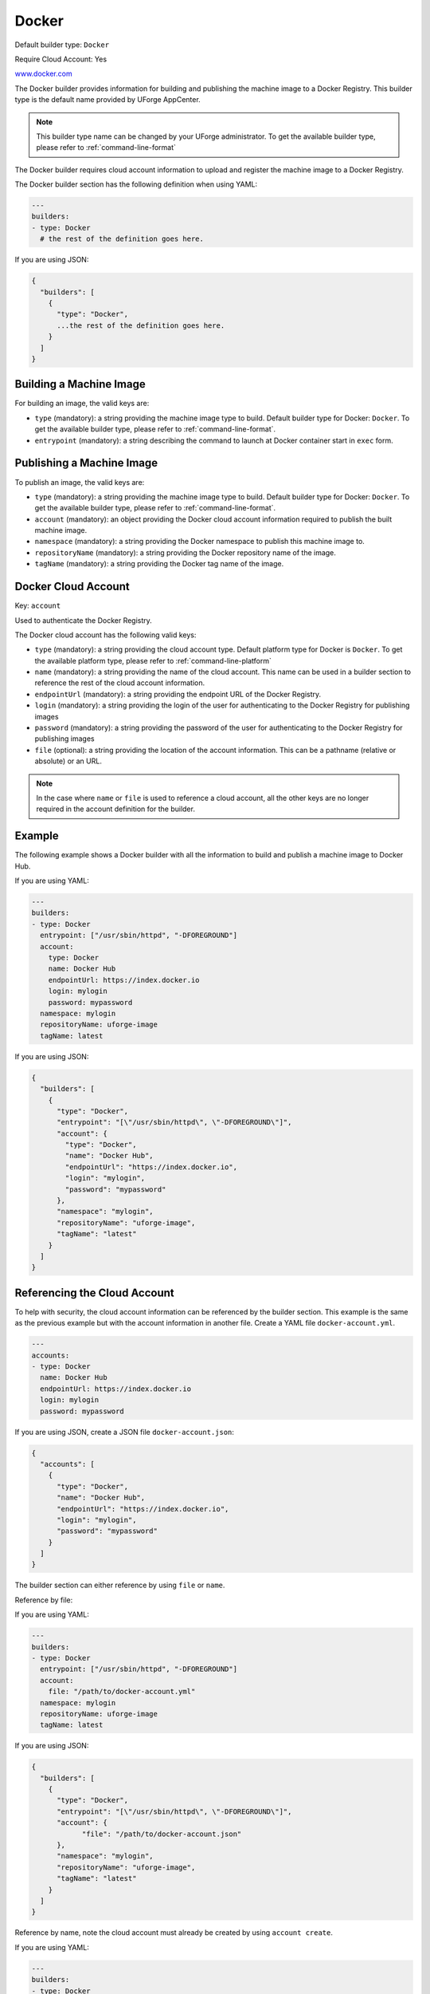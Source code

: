 .. Copyright (c) 2007-2019 UShareSoft, All rights reserved

.. _builder-docker:

Docker
======

Default builder type: ``Docker``

Require Cloud Account: Yes

`www.docker.com <https://www.docker.com/>`_

The Docker builder provides information for building and publishing the machine image to a Docker Registry.
This builder type is the default name provided by UForge AppCenter.

.. note:: This builder type name can be changed by your UForge administrator. To get the available builder type, please refer to :ref:`command-line-format`

The Docker builder requires cloud account information to upload and register the machine image to a Docker Registry.

The Docker builder section has the following definition when using YAML:

.. code-block:: yaml

  ---
  builders:
  - type: Docker
    # the rest of the definition goes here.

If you are using JSON:

.. code-block:: javascript

  {
    "builders": [
      {
        "type": "Docker",
        ...the rest of the definition goes here.
      }
    ]
  }

Building a Machine Image
------------------------

For building an image, the valid keys are:

* ``type`` (mandatory): a string providing the machine image type to build. Default builder type for Docker: ``Docker``. To get the available builder type, please refer to :ref:`command-line-format`.
* ``entrypoint`` (mandatory): a string describing the command to launch at Docker container start in ``exec`` form.

Publishing a Machine Image
--------------------------

To publish an image, the valid keys are:

* ``type`` (mandatory): a string providing the machine image type to build. Default builder type for Docker: ``Docker``. To get the available builder type, please refer to :ref:`command-line-format`.
* ``account`` (mandatory): an object providing the Docker cloud account information required to publish the built machine image.
* ``namespace`` (mandatory): a string providing the Docker namespace to publish this machine image to.
* ``repositoryName`` (mandatory): a string providing the Docker repository name of the image.
* ``tagName`` (mandatory): a string providing the Docker tag name of the image.

Docker Cloud Account
--------------------

Key: ``account``

Used to authenticate the Docker Registry.

The Docker cloud account has the following valid keys:

* ``type`` (mandatory): a string providing the cloud account type. Default platform type for Docker is ``Docker``. To get the available platform type, please refer to :ref:`command-line-platform`
* ``name`` (mandatory): a string providing the name of the cloud account. This name can be used in a builder section to reference the rest of the cloud account information.
* ``endpointUrl`` (mandatory): a string providing the endpoint URL of the Docker Registry.
* ``login`` (mandatory): a string providing the login of the user for authenticating to the Docker Registry for publishing images
* ``password`` (mandatory): a string providing the password of the user for authenticating to the Docker Registry for publishing images
* ``file`` (optional): a string providing the location of the account information. This can be a pathname (relative or absolute) or an URL.

.. note:: In the case where ``name`` or ``file`` is used to reference a cloud account, all the other keys are no longer required in the account definition for the builder.


Example
-------

The following example shows a Docker builder with all the information to build and publish a machine image to Docker Hub.

If you are using YAML:

.. code-block:: yaml

  ---
  builders:
  - type: Docker
    entrypoint: ["/usr/sbin/httpd", "-DFOREGROUND"]
    account:
      type: Docker
      name: Docker Hub
      endpointUrl: https://index.docker.io
      login: mylogin
      password: mypassword
    namespace: mylogin
    repositoryName: uforge-image
    tagName: latest

If you are using JSON:

.. code-block:: json

  {
    "builders": [
      {
        "type": "Docker",
        "entrypoint": "[\"/usr/sbin/httpd\", \"-DFOREGROUND\"]",
        "account": {
          "type": "Docker",
          "name": "Docker Hub",
          "endpointUrl": "https://index.docker.io",
          "login": "mylogin",
          "password": "mypassword"
        },
        "namespace": "mylogin",
        "repositoryName": "uforge-image",
        "tagName": "latest"
      }
    ]
  }

Referencing the Cloud Account
-----------------------------

To help with security, the cloud account information can be referenced by the builder section. This example is the same as the previous example but with the account information in another file. Create a YAML file ``docker-account.yml``.

.. code-block:: yaml

  ---
  accounts:
  - type: Docker
    name: Docker Hub
    endpointUrl: https://index.docker.io
    login: mylogin
    password: mypassword


If you are using JSON, create a JSON file ``docker-account.json``:

.. code-block:: json

  {
    "accounts": [
      {
        "type": "Docker",
        "name": "Docker Hub",
        "endpointUrl": "https://index.docker.io",
        "login": "mylogin",
        "password": "mypassword"
      }
    ]
  }



The builder section can either reference by using ``file`` or ``name``.

Reference by file:

If you are using YAML:

.. code-block:: yaml

  ---
  builders:
  - type: Docker
    entrypoint: ["/usr/sbin/httpd", "-DFOREGROUND"]
    account:
      file: "/path/to/docker-account.yml"
    namespace: mylogin
    repositoryName: uforge-image
    tagName: latest

If you are using JSON:

.. code-block:: json

  {
    "builders": [
      {
        "type": "Docker",
        "entrypoint": "[\"/usr/sbin/httpd\", \"-DFOREGROUND\"]",
        "account": {
              "file": "/path/to/docker-account.json"
        },
        "namespace": "mylogin",
        "repositoryName": "uforge-image",
        "tagName": "latest"
      }
    ]
  }

Reference by name, note the cloud account must already be created by using ``account create``.

If you are using YAML:

.. code-block:: yaml

  ---
  builders:
  - type: Docker
    entrypoint: ["/usr/sbin/httpd", "-DFOREGROUND"]
    account:
      name: Docker Hub
    namespace: mylogin
    repositoryName: uforge-image
    tagName: latest

If you are using JSON:

.. code-block:: json

  {
    "builders": [
      {
        "type": "Docker",
        "entrypoint": "[\"/usr/sbin/httpd\", \"-DFOREGROUND\"]",
        "account": {
          "name": "Docker Hub"
          },
        "namespace": "mylogin",
        "repositoryName": "uforge-image",
        "tagName": "latest"
      }
    ]
  }